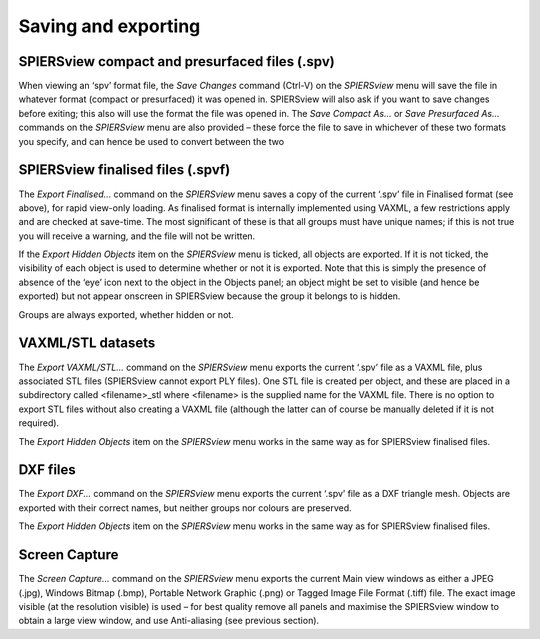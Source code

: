 .. _savingexporting:

Saving and exporting
====================

SPIERSview compact and presurfaced files (.spv)
-----------------------------------------------

When viewing an ‘spv’ format file, the *Save Changes* command (Ctrl-V)
on the *SPIERSview* menu will save the file in whatever format (compact
or presurfaced) it was opened in. SPIERSview will also ask if you want
to save changes before exiting; this also will use the format the file
was opened in. The *Save Compact As...* or *Save Presurfaced As...*
commands on the *SPIERSview* menu are also provided – these force the
file to save in whichever of these two formats you specify, and can
hence be used to convert between the two

SPIERSview finalised files (.spvf)
----------------------------------

The *Export Finalised...* command on the *SPIERSview* menu saves a copy
of the current ‘.spv’ file in Finalised format (see above), for rapid
view-only loading. As finalised format is internally implemented using
VAXML, a few restrictions apply and are checked at save-time. The most
significant of these is that all groups must have unique names; if this
is not true you will receive a warning, and the file will not be
written.

If the *Export Hidden Objects* item on the *SPIERSview* menu is ticked,
all objects are exported. If it is not ticked, the visibility of each
object is used to determine whether or not it is exported. Note that
this is simply the presence of absence of the ‘eye’ icon next to the
object in the Objects panel; an object might be set to visible (and
hence be exported) but not appear onscreen in SPIERSview because the
group it belongs to is hidden.

Groups are always exported, whether hidden or not.

VAXML/STL datasets
------------------

The *Export VAXML/STL...* command on the *SPIERSview* menu exports the
current ‘.spv’ file as a VAXML file, plus associated STL files
(SPIERSview cannot export PLY files). One STL file is created per
object, and these are placed in a subdirectory called <filename>\_stl
where <filename> is the supplied name for the VAXML file. There is no
option to export STL files without also creating a VAXML file (although
the latter can of course be manually deleted if it is not required).

The *Export Hidden Objects* item on the *SPIERSview* menu works in the
same way as for SPIERSview finalised files.

DXF files
---------

The *Export DXF...* command on the *SPIERSview* menu exports the current
‘.spv’ file as a DXF triangle mesh. Objects are exported with their
correct names, but neither groups nor colours are preserved.

The *Export Hidden Objects* item on the *SPIERSview* menu works in the
same way as for SPIERSview finalised files.

Screen Capture
--------------

The *Screen Capture...* command on the *SPIERSview* menu exports the
current Main view windows as either a JPEG (.jpg), Windows Bitmap
(.bmp), Portable Network Graphic (.png) or Tagged Image File Format
(.tiff) file. The exact image visible (at the resolution visible) is
used – for best quality remove all panels and maximise the SPIERSview
window to obtain a large view window, and use Anti-aliasing (see previous section).